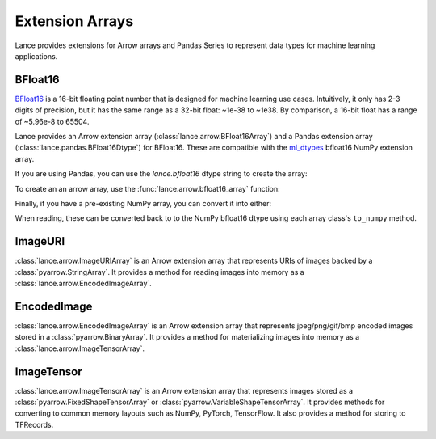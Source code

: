 Extension Arrays
================

Lance provides extensions for Arrow arrays and Pandas Series to represent data
types for machine learning applications.

BFloat16
--------

`BFloat16 <https://cloud.google.com/blog/products/ai-machine-learning/bfloat16-the-secret-to-high-performance-on-cloud-tpus>`_
is a 16-bit floating point number that is designed for machine learning use cases.
Intuitively, it only has 2-3 digits of precision, but it has the same range as
a 32-bit float: ~1e-38 to ~1e38. By comparison, a 16-bit float has a range of
~5.96e-8 to 65504.

Lance provides an Arrow extension array (:class:`lance.arrow.BFloat16Array`)
and a Pandas extension array (:class:`lance.pandas.BFloat16Dtype`) for BFloat16.
These are compatible with the `ml_dtypes <https://github.com/jax-ml/ml_dtypes>`_
bfloat16 NumPy extension array.

If you are using Pandas, you can use the `lance.bfloat16` dtype string to create
the array:

.. testcode::

    import pandas as pd
    import lance.arrow

    series = pd.Series([1.1, 2.1, 3.4], dtype="lance.bfloat16")
    series

.. testoutput::

    0    1.1015625
    1      2.09375
    2      3.40625
    dtype: lance.bfloat16

To create an an arrow array, use the :func:`lance.arrow.bfloat16_array` function:

.. testcode::

    from lance.arrow import bfloat16_array

    array = bfloat16_array([1.1, 2.1, 3.4])
    array

.. testoutput::

    <lance.arrow.BFloat16Array object at 0x.+>
    [1.1015625, 2.09375, 3.40625]

Finally, if you have a pre-existing NumPy array, you can convert it into either:

.. testcode::

    import numpy as np
    from ml_dtypes import bfloat16
    from lance.arrow import PandasBFloat16Array, BFloat16Array

    np_array = np.array([1.1, 2.1, 3.4], dtype=bfloat16)
    PandasBFloat16Array.from_numpy(np_array)
    BFloat16Array.from_numpy(np_array)

.. testoutput::
    
    <PandasBFloat16Array>
    [1.1015625, 2.09375, 3.40625]
    Length: 3, dtype: lance.bfloat16
    <lance.arrow.BFloat16Array object at 0x.+>
    [1.1015625, 2.09375, 3.40625]

When reading, these can be converted back to to the NumPy bfloat16 dtype using
each array class's ``to_numpy`` method.

ImageURI
--------

:class:`lance.arrow.ImageURIArray` is an Arrow extension array that represents
URIs of images backed by a :class:`pyarrow.StringArray`. It provides a method
for reading images into memory as a :class:`lance.arrow.EncodedImageArray`.

EncodedImage
------------

:class:`lance.arrow.EncodedImageArray` is an Arrow extension array that represents
jpeg/png/gif/bmp encoded images stored in a :class:`pyarrow.BinaryArray`. It provides
a method for materializing images into memory as a :class:`lance.arrow.ImageTensorArray`.

ImageTensor
-----------

:class:`lance.arrow.ImageTensorArray` is an Arrow extension array that represents
images stored as a :class:`pyarrow.FixedShapeTensorArray` or
:class:`pyarrow.VariableShapeTensorArray`. It provides methods for converting to
common memory layouts such as NumPy, PyTorch, TensorFlow. It also provides
a method for storing to TFRecords.
